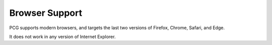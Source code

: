 Browser Support
===============

PCG supports modern browsers, and targets the last two versions of
Firefox, Chrome, Safari, and Edge.

It does not work in any version of Internet Explorer.
